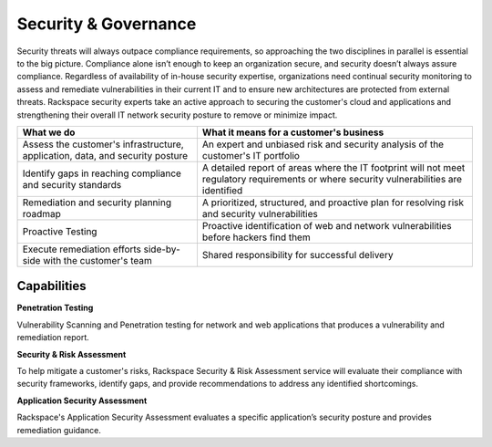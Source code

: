 .. _security-governance:

=====================
Security & Governance
=====================

Security threats will always outpace compliance requirements, so approaching
the two disciplines in parallel is essential to the big picture. Compliance
alone isn’t enough to keep an organization secure, and security doesn’t
always assure compliance. Regardless of availability of in-house security
expertise, organizations need continual security monitoring to assess and
remediate vulnerabilities in their current IT and to ensure new architectures
are protected from external threats. Rackspace security experts take an
active approach to securing the customer's cloud and applications and
strengthening their overall IT network security posture to remove or
minimize impact. ​

.. list-table::
   :header-rows: 1

   * - What we do
     - What it means for a customer's business
   * - Assess the customer's infrastructure, application, data, and security
       posture
     - An expert and unbiased risk and security analysis of the customer's
       IT portfolio
   * - Identify gaps in reaching compliance and security standards
     - A detailed report of areas where the IT footprint will not meet
       regulatory requirements or where security vulnerabilities are
       identified
   * - Remediation and security planning roadmap
     - A prioritized, structured, and proactive plan for resolving risk and
       security vulnerabilities
   * - Proactive Testing
     - Proactive identification of web and network vulnerabilities before
       hackers find them
   * - Execute remediation efforts side-by-side with the customer's team
     - Shared responsibility for successful delivery


Capabilities
------------

**Penetration Testing**

Vulnerability Scanning and Penetration testing for network and web
applications that produces a vulnerability and remediation report​.

**Security & Risk Assessment**

To help mitigate a customer's risks, Rackspace Security & Risk Assessment
service will evaluate their compliance with security frameworks, identify
gaps, and provide recommendations to address any identified shortcomings.​

**Application Security Assessment**

Rackspace's Application Security Assessment evaluates a specific
application’s security posture and provides remediation guidance.​
